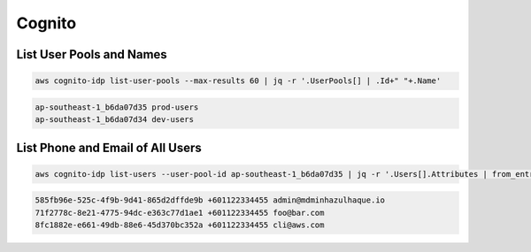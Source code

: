 Cognito
=======

List User Pools and Names
-------------------------

.. code:: bash

   aws cognito-idp list-user-pools --max-results 60 | jq -r '.UserPools[] | .Id+" "+.Name'

.. code:: ini

   ap-southeast-1_b6da07d35 prod-users
   ap-southeast-1_b6da07d34 dev-users

List Phone and Email of All Users
---------------------------------

.. code:: bash

   aws cognito-idp list-users --user-pool-id ap-southeast-1_b6da07d35 | jq -r '.Users[].Attributes | from_entries | .sub + " " + .phone_number + " " + .email'

.. code:: ini

   585fb96e-525c-4f9b-9d41-865d2dffde9b +601122334455 admin@mdminhazulhaque.io
   71f2778c-8e21-4775-94dc-e363c77d1ae1 +601122334455 foo@bar.com
   8fc1882e-e661-49db-88e6-45d370bc352a +601122334455 cli@aws.com
